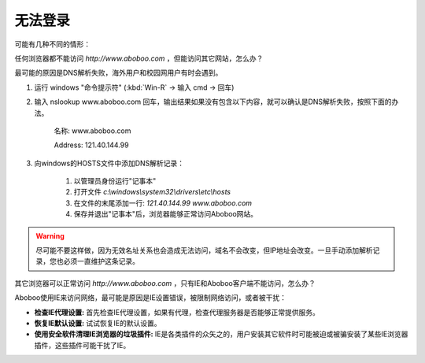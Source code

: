 无法登录
############################

可能有几种不同的情形：

任何浏览器都不能访问 `http://www.aboboo.com` ，但能访问其它网站，怎么办？

最可能的原因是DNS解析失败，海外用户和校园网用户有时会遇到。

1. 运行 windows "命令提示符" (:kbd:`Win-R` -> 输入 cmd -> 回车)

2. 输入 nslookup www.aboboo.com 回车，输出结果如果没有包含以下内容，就可以确认是DNS解析失败，按照下面的办法。

    名称: www.aboboo.com

    Address: 121.40.144.99

3. 向windows的HOSTS文件中添加DNS解析记录：
    
    1. 以管理员身份运行"记事本"
    2. 打开文件 `c:\\windows\\system32\\drivers\\etc\\hosts`
    3. 在文件的末尾添加一行: `121.40.144.99 www.aboboo.com`
    4. 保存并退出"记事本"后，浏览器能够正常访问Aboboo网站。

.. warning:: 尽可能不要这样做，因为无效名址关系也会造成无法访问，域名不会改变，但IP地址会改变。一旦手动添加解析记录，您也必须一直维护这条记录。

其它浏览器可以正常访问 `http://www.aboboo.com` ，只有IE和Aboboo客户端不能访问，怎么办？

Aboboo使用IE来访问网络，最可能是原因是IE设置错误，被限制网络访问，或者被干扰：

* **检查IE代理设置:** 首先检查IE代理设置，如果有代理，检查代理服务器是否能够正常提供服务。
* **恢复IE默认设置:** 试试恢复IE的默认设置。
* **使用安全软件清理IE浏览器的垃圾插件:** IE是各类插件的众矢之的，用户安装其它软件时可能被迫或被骗安装了某些IE浏览器插件，这些插件可能干扰了IE。

